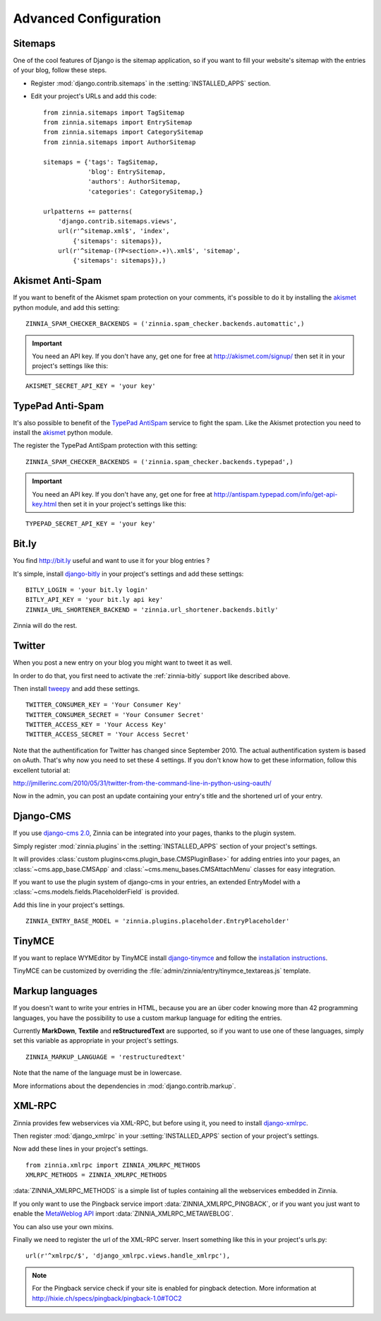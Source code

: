 ======================
Advanced Configuration
======================

.. _zinnia-sitemaps:

Sitemaps
========

.. module:: zinnia.sitemaps

One of the cool features of Django is the sitemap application, so if you
want to fill your website's sitemap with the entries of your blog, follow
these steps.

* Register :mod:`django.contrib.sitemaps` in the :setting:`INSTALLED_APPS` section.
* Edit your project's URLs and add this code: ::

   from zinnia.sitemaps import TagSitemap
   from zinnia.sitemaps import EntrySitemap
   from zinnia.sitemaps import CategorySitemap
   from zinnia.sitemaps import AuthorSitemap

   sitemaps = {'tags': TagSitemap,
               'blog': EntrySitemap,
               'authors': AuthorSitemap,
               'categories': CategorySitemap,}

   urlpatterns += patterns(
       'django.contrib.sitemaps.views',
       url(r'^sitemap.xml$', 'index',
           {'sitemaps': sitemaps}),
       url(r'^sitemap-(?P<section>.+)\.xml$', 'sitemap',
           {'sitemaps': sitemaps}),)

.. _zinnia-akismet:

Akismet Anti-Spam
=================

.. module:: zinnia.spam_checker.backends.automattic

If you want to benefit of the Akismet spam protection on your comments,
it's possible to do it by installing the `akismet`_ python module, and add
this setting: ::

  ZINNIA_SPAM_CHECKER_BACKENDS = ('zinnia.spam_checker.backends.automattic',)

.. important:: You need an API key. If you don't have any, get one for free at
   	       http://akismet.com/signup/ then set it in your project's
	       settings like this:

::

  AKISMET_SECRET_API_KEY = 'your key'

.. _zinnia-typepad:

TypePad Anti-Spam
=================

.. module:: zinnia.spam_checker.backends.typepad

It's also possible to benefit of the `TypePad AntiSpam`_ service to fight
the spam. Like the Akismet protection you need to install the `akismet`_
python module.

The register the TypePad AntiSpam protection with this setting: ::

  ZINNIA_SPAM_CHECKER_BACKENDS = ('zinnia.spam_checker.backends.typepad',)

.. important:: You need an API key. If you don't have any, get one for free at
	       http://antispam.typepad.com/info/get-api-key.html then set
	       it in your project's settings like this:

::

  TYPEPAD_SECRET_API_KEY = 'your key'

.. _zinnia-bitly:

Bit.ly
======

.. module:: zinnia.url_shortener.backends.bitly

You find http://bit.ly useful and want to use it for your blog entries ?

It's simple, install `django-bitly`_ in your project's settings and add
these settings: ::

  BITLY_LOGIN = 'your bit.ly login'
  BITLY_API_KEY = 'your bit.ly api key'
  ZINNIA_URL_SHORTENER_BACKEND = 'zinnia.url_shortener.backends.bitly'

Zinnia will do the rest.

.. _zinnia-twitter:

Twitter
=======

When you post a new entry on your blog you might want to tweet it as well.

In order to do that, you first need to activate the :ref:`zinnia-bitly` support like
described above.

Then install `tweepy`_ and add these settings. ::

  TWITTER_CONSUMER_KEY = 'Your Consumer Key'
  TWITTER_CONSUMER_SECRET = 'Your Consumer Secret'
  TWITTER_ACCESS_KEY = 'Your Access Key'
  TWITTER_ACCESS_SECRET = 'Your Access Secret'

Note that the authentification for Twitter has changed since September 2010.
The actual authentification system is based on oAuth. That's why now you
need to set these 4 settings. If you don't know how to get these information,
follow this excellent tutorial at:

http://jmillerinc.com/2010/05/31/twitter-from-the-command-line-in-python-using-oauth/

Now in the admin, you can post an update containing your
entry's title and the shortened url of your entry.

.. _zinnia-django-cms:

Django-CMS
==========

.. module:: zinnia.plugins

If you use `django-cms 2.0`_, Zinnia can be integrated into your pages,
thanks to the plugin system.

Simply register :mod:`zinnia.plugins` in the :setting:`INSTALLED_APPS`
section of your project's settings.

It will provides :class:`custom plugins<cms.plugin_base.CMSPluginBase>` for
adding entries into your pages, an :class:`~cms.app_base.CMSApp` and
:class:`~cms.menu_bases.CMSAttachMenu` classes for easy integration.

If you want to use the plugin system of django-cms in your entries, an
extended EntryModel with a :class:`~cms.models.fields.PlaceholderField` is
provided.

Add this line in your project's settings. ::

  ZINNIA_ENTRY_BASE_MODEL = 'zinnia.plugins.placeholder.EntryPlaceholder'

.. _zinnia-tinymce:

TinyMCE
=======

If you want to replace WYMEditor by TinyMCE install `django-tinymce`_ and
follow the `installation instructions`_.

TinyMCE can be customized by overriding the
:file:`admin/zinnia/entry/tinymce_textareas.js` template.

.. _zinnia-markup-languages:

Markup languages
================

If you doesn't want to write your entries in HTML, because you are
an über coder knowing more than 42 programming languages, you have the
possibility to use a custom markup language for editing the entries.

Currently **MarkDown**, **Textile** and **reStructuredText** are supported,
so if you want to use one of these languages, simply set this
variable as appropriate in your project's settings. ::

  ZINNIA_MARKUP_LANGUAGE = 'restructuredtext'

Note that the name of the language must be in lowercase.

More informations about the dependencies in :mod:`django.contrib.markup`.

.. _zinnia-xmlrpc:

XML-RPC
=======

.. module:: zinnia.xmlrpc

Zinnia provides few webservices via XML-RPC, but before using it,
you need to install `django-xmlrpc`_.

Then register :mod:`django_xmlrpc` in your :setting:`INSTALLED_APPS`
section of your project's settings.

Now add these lines in your project's settings. ::

  from zinnia.xmlrpc import ZINNIA_XMLRPC_METHODS
  XMLRPC_METHODS = ZINNIA_XMLRPC_METHODS

:data:`ZINNIA_XMLRPC_METHODS` is a simple list of tuples containing all
the webservices embedded in Zinnia.

If you only want to use the Pingback service import
:data:`ZINNIA_XMLRPC_PINGBACK`, or if you want you just want to enable the
`MetaWeblog API`_ import :data:`ZINNIA_XMLRPC_METAWEBLOG`.

You can also use your own mixins.

Finally we need to register the url of the XML-RPC server.
Insert something like this in your project's urls.py: ::

  url(r'^xmlrpc/$', 'django_xmlrpc.views.handle_xmlrpc'),

.. note:: For the Pingback service check if your site is enabled for
          pingback detection.
          More information at http://hixie.ch/specs/pingback/pingback-1.0#TOC2

.. _`akismet`: http://www.voidspace.org.uk/python/modules.shtml#akismet
.. _`TypePad AntiSpam`: http://antispam.typepad.com/
.. _`django-bitly`: http://bitbucket.org/discovery/django-bitly/
.. _`tweepy`: http://github.com/joshthecoder/tweepy
.. _`django-cms 2.0`: http://www.django-cms.org/
.. _`django-tinymce`: http://code.google.com/p/django-tinymce/
.. _`installation instructions`: http://django-tinymce.googlecode.com/svn/trunk/docs/.build/html/index.html
.. _`django-xmlrpc`: http://pypi.python.org/pypi/django-xmlrpc/
.. _`MetaWeblog API`: http://www.xmlrpc.com/metaWeblogApi
